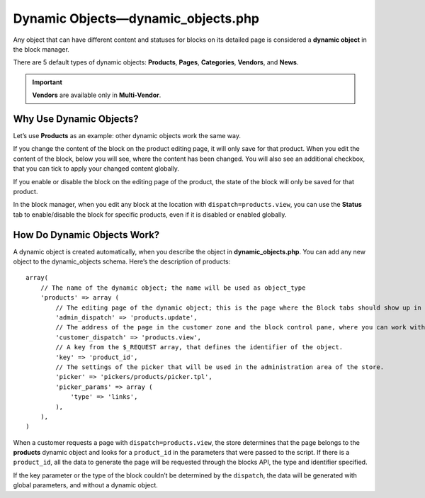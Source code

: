 ***********************************
Dynamic Objects—dynamic_objects.php
***********************************

Any object that can have different content and statuses for blocks on its detailed page is considered a **dynamic object** in the block manager.

There are 5 default types of dynamic objects: **Products**, **Pages**, **Categories**, **Vendors**, and **News**.

.. important::

    **Vendors** are available only in **Multi-Vendor**.

========================
Why Use Dynamic Objects?
========================

Let’s use **Products** as an example: other dynamic objects work the same way.

If you change the content of the block on the product editing page, it will only save for that product. When you edit the content of the block, below you will see, where the content has been changed. You will also see an additional checkbox, that you can tick to apply your changed content globally.

If you enable or disable the block on the editing page of the product, the state of the block will only be saved for that product.

In the block manager, when you edit any block at the location with ``dispatch=products.view``, you can use the **Status** tab to enable/disable the block for specific products, even if it is disabled or enabled globally.

============================
How Do Dynamic Objects Work?
============================

A dynamic object is created automatically, when you describe the object in **dynamic_objects.php**. You can add any new object to the dynamic_objects schema. 
Here’s the description of products:

::

  array(
      // The name of the dynamic object; the name will be used as object_type
      'products' => array (
          // The editing page of the dynamic object; this is the page where the Block tabs should show up in the admin panel.
          'admin_dispatch' => 'products.update',
          // The address of the page in the customer zone and the block control pane, where you can work with the dynamic object.
          'customer_dispatch' => 'products.view',
          // A key from the $_REQUEST array, that defines the identifier of the object.
          'key' => 'product_id',
          // The settings of the picker that will be used in the administration area of the store.
          'picker' => 'pickers/products/picker.tpl',
          'picker_params' => array (
              'type' => 'links',
          ),
      ),
  )

When a customer requests a page with ``dispatch=products.view``, the store determines that the page belongs to the **products** dynamic object and looks for a ``product_id`` in the parameters that were passed to the script. If there is a ``product_id``, all the data to generate the page will be requested through the blocks API, the type and identifier specified.

If the key parameter or the type of the block couldn’t be determined by the ``dispatch``, the data will be generated with global parameters, and without a dynamic object.
